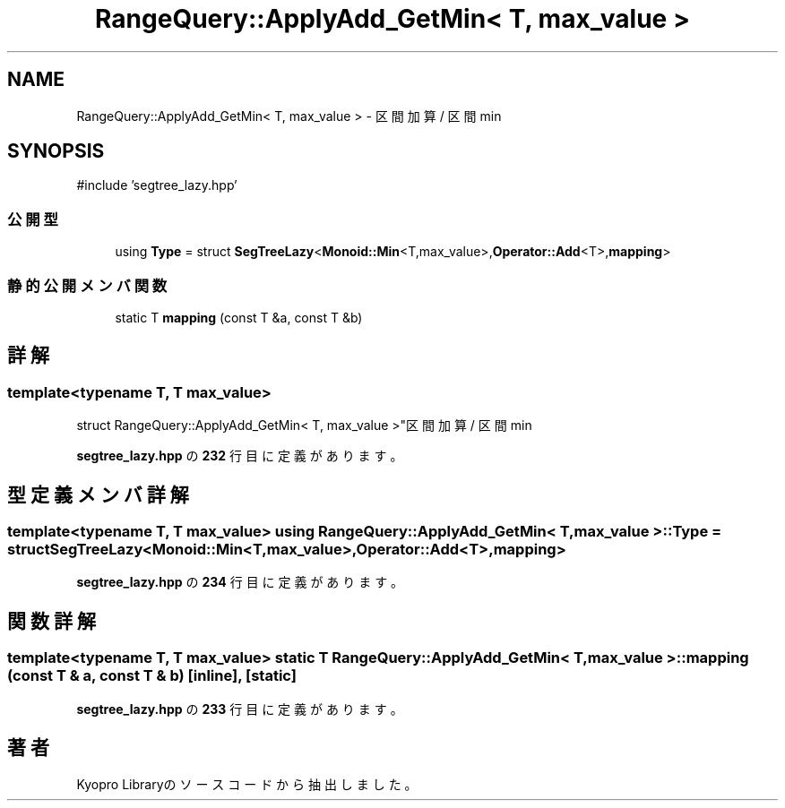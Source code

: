 .TH "RangeQuery::ApplyAdd_GetMin< T, max_value >" 3 "Kyopro Library" \" -*- nroff -*-
.ad l
.nh
.SH NAME
RangeQuery::ApplyAdd_GetMin< T, max_value > \- 区間加算 / 区間min  

.SH SYNOPSIS
.br
.PP
.PP
\fR#include 'segtree_lazy\&.hpp'\fP
.SS "公開型"

.in +1c
.ti -1c
.RI "using \fBType\fP = struct \fBSegTreeLazy\fP<\fBMonoid::Min\fP<T,max_value>,\fBOperator::Add\fP<T>,\fBmapping\fP>"
.br
.in -1c
.SS "静的公開メンバ関数"

.in +1c
.ti -1c
.RI "static T \fBmapping\fP (const T &a, const T &b)"
.br
.in -1c
.SH "詳解"
.PP 

.SS "template<typename T, T max_value>
.br
struct RangeQuery::ApplyAdd_GetMin< T, max_value >"区間加算 / 区間min 
.PP
 \fBsegtree_lazy\&.hpp\fP の \fB232\fP 行目に定義があります。
.SH "型定義メンバ詳解"
.PP 
.SS "template<typename T, T max_value> using \fBRangeQuery::ApplyAdd_GetMin\fP< T, max_value >::Type = struct \fBSegTreeLazy\fP<\fBMonoid::Min\fP<T,max_value>,\fBOperator::Add\fP<T>,\fBmapping\fP>"

.PP
 \fBsegtree_lazy\&.hpp\fP の \fB234\fP 行目に定義があります。
.SH "関数詳解"
.PP 
.SS "template<typename T, T max_value> static T \fBRangeQuery::ApplyAdd_GetMin\fP< T, max_value >::mapping (const T & a, const T & b)\fR [inline]\fP, \fR [static]\fP"

.PP
 \fBsegtree_lazy\&.hpp\fP の \fB233\fP 行目に定義があります。

.SH "著者"
.PP 
 Kyopro Libraryのソースコードから抽出しました。
